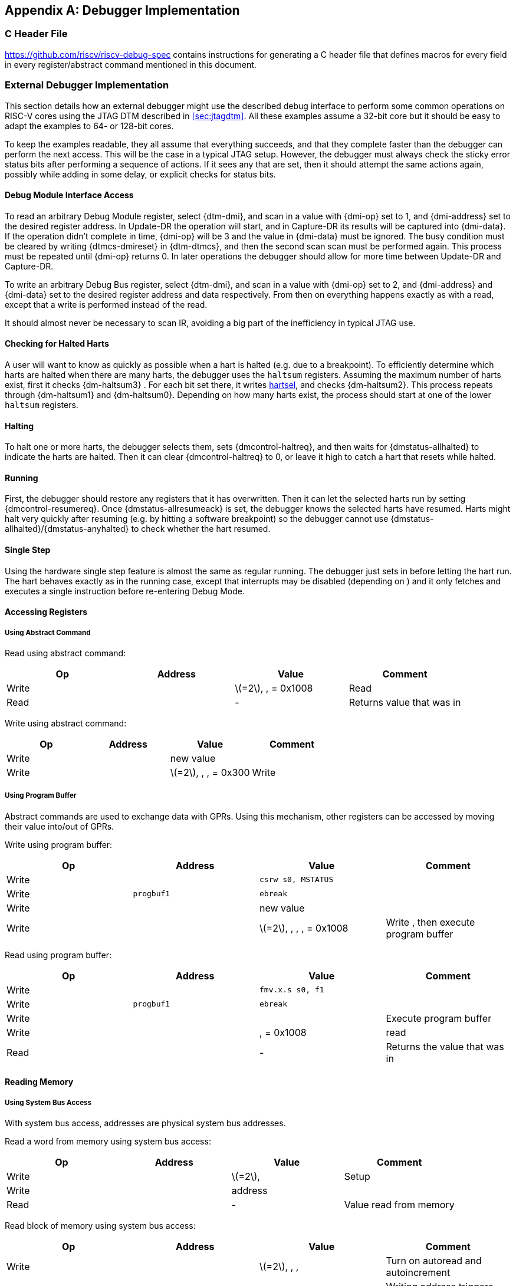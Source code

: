[appendix]
== Debugger Implementation

=== C Header File

https://github.com/riscv/riscv-debug-spec contains instructions for
generating a C header file that defines macros for every field in every
register/abstract command mentioned in this document.

=== External Debugger Implementation

This section details how an external debugger might use the described
debug interface to perform some common operations on RISC-V cores using
the JTAG DTM described in <<sec:jtagdtm>>. All these
examples assume a 32-bit core but it should be easy to adapt the
examples to 64- or 128-bit cores.

To keep the examples readable, they all assume that everything succeeds,
and that they complete faster than the debugger can perform the next
access. This will be the case in a typical JTAG setup. However, the
debugger must always check the sticky error status bits after performing
a sequence of actions. If it sees any that are set, then it should
attempt the same actions again, possibly while adding in some delay, or
explicit checks for status bits.

[[dmiaccess]]
==== Debug Module Interface Access

To read an arbitrary Debug Module register, select {dtm-dmi}, and scan in a value
with {dmi-op} set to 1, and {dmi-address} set to the desired register address. In Update-DR the
operation will start, and in Capture-DR its results will be captured
into {dmi-data}. If the operation didn't complete in time, {dmi-op} will be 3 and the value
in {dmi-data} must be ignored. The busy condition must be cleared by writing {dtmcs-dmireset} in {dtm-dtmcs},
and then the second scan scan must be performed again. This process must
be repeated until {dmi-op} returns 0. In later operations the debugger should
allow for more time between Update-DR and Capture-DR.

To write an arbitrary Debug Bus register, select {dtm-dmi}, and scan in a value
with {dmi-op} set to 2, and {dmi-address} and {dmi-data} set to the desired register address and data
respectively. From then on everything happens exactly as with a read,
except that a write is performed instead of the read.

It should almost never be necessary to scan IR, avoiding a big part of
the inefficiency in typical JTAG use.

==== Checking for Halted Harts

A user will want to know as quickly as possible when a hart is halted
(e.g. due to a breakpoint). To efficiently determine which harts are
halted when there are many harts, the debugger uses the `haltsum`
registers. Assuming the maximum number of harts exist, first it checks {dm-haltsum3} .
For each bit set there, it writes <<dm-dmcontrol, hartsel>>, and checks {dm-haltsum2}. This process repeats
through {dm-haltsum1} and {dm-haltsum0}. Depending on how many harts exist, the process should
start at one of the lower `haltsum` registers.

[[deb:halt]]
==== Halting

To halt one or more harts, the debugger selects them, sets {dmcontrol-haltreq}, and then
waits for {dmstatus-allhalted} to indicate the harts are halted. Then it can clear {dmcontrol-haltreq} to 0, or
leave it high to catch a hart that resets while halted.

==== Running

First, the debugger should restore any registers that it has
overwritten. Then it can let the selected harts run by setting {dmcontrol-resumereq}. Once {dmstatus-allresumeack} is
set, the debugger knows the selected harts have resumed. Harts might
halt very quickly after resuming (e.g. by hitting a software breakpoint)
so the debugger cannot use {dmstatus-allhalted}/{dmstatus-anyhalted} to check whether the hart resumed.

==== Single Step

Using the hardware single step feature is almost the same as regular
running. The debugger just sets in before letting the hart run. The hart
behaves exactly as in the running case, except that interrupts may be
disabled (depending on ) and it only fetches and executes a single
instruction before re-entering Debug Mode.

==== Accessing Registers

[[deb:abstractreg]]
===== Using Abstract Command

Read using abstract command:

[cols="^,>,<,<",options="header",]
|===
|Op |Address |Value |Comment
|Write | |latexmath:[$=2$], , = 0x1008 |Read
|Read | |- |Returns value that was in
|===

Write using abstract command:

[cols="^,>,<,<",options="header",]
|===
|Op |Address |Value |Comment
|Write | |new value |
|Write | |latexmath:[$=2$], , , = 0x300 |Write
|===

[[deb:regprogbuf]]
===== Using Program Buffer

Abstract commands are used to exchange data with GPRs. Using this
mechanism, other registers can be accessed by moving their value
into/out of GPRs.

Write using program buffer:

[cols="^,>,<,<",options="header",]
|===
|Op |Address |Value |Comment
|Write | |`csrw s0, MSTATUS` |

|Write |`progbuf1` |`ebreak` |

|Write | |new value |

|Write | |latexmath:[$=2$], , , , = 0x1008 |Write , then execute program
buffer
|===

Read using program buffer:

[cols="^,>,<,<",options="header",]
|===
|Op |Address |Value |Comment
|Write | |`fmv.x.s s0, f1` |
|Write |`progbuf1` |`ebreak` |
|Write | | |Execute program buffer
|Write | |, = 0x1008 |read
|Read | |- |Returns the value that was in
|===

==== Reading Memory

[[deb:mrsysbus]]
===== Using System Bus Access

With system bus access, addresses are physical system bus addresses.

Read a word from memory using system bus access:

[cols="^,>,<,<",options="header",]
|===
|Op |Address |Value |Comment
|Write | |latexmath:[$=2$], |Setup
|Write | |address |
|Read | |- |Value read from memory
|===

Read block of memory using system bus access:

[cols=">,>,<,<",options="header",]
|===
|Op |Address |Value |Comment
|Write | |latexmath:[$=2$], , , |Turn on autoread and autoincrement
|Write | |address |Writing address triggers read and increment
|Read | |- |Value read from memory
|Read | |- |Next value read from memory
|... |... |... |...
|Write | |0 |Disable autoread
|Read | |- |Get last value read from memory.
|===

[[deb:mrprogbuf]]
===== Using Program Buffer

Through the Program Buffer, the hart performs the memory accesses.
Addresses are physical or virtual (depending on and other system
configuration).

Read a word from memory using program buffer:

[cols="^,>,<,<",options="header",]
|===
|Op |Address |Value |Comment
|Write | |`lw s0, 0(s0)` |
|Write |`progbuf1` |`ebreak` |
|Write | |address |
|Write | |, , , = 0x1008 |Write , then execute program buffer
|Write | |= 0x1008 |Read
|Read | |- |Value read from memory
|===

Read block of memory using program buffer:

[cols="^,>,<,<",options="header",]
|===
|Op |Address |Value |Comment
|Write | |`lw s1, 0(s0)` |
|Write |`progbuf1` |`addi s0, s0, 4` |
|Write |`progbuf2` |`ebreak` |
|Write | |address |
|Write | |, , , = 0x1008 |Write , then execute program buffer
|Write | |, = 0x1009 |Read , then execute program buffer
|Write | | |Set
|Read | |- |Get value read from memory, then execute program buffer
|Read | |- |Get next value read from memory, then execute program buffer
|... |... |... |...
|Write | |0 |Clear
|Read | |- |Get last value read from memory.
|===

[[deb:mrabstract]]
===== Using Abstract Memory Access

Abstract memory accesses act as if they are performed by the hart,
although the actual implementation may differ.

Read a word from memory using abstract memory access:

[cols="^,>,<,<",options="header",]
|===
|Op |Address |Value |Comment
|Write | |address |
|Write | |cmdtype=2, |
|Read | |- |Value read from memory
|===

Read block of memory using abstract memory access:

[cols="^,>,<,<",options="header",]
|===
|Op |Address |Value |Comment
|Write | |1 |Re-execute the command when is accessed
|Write | |address |
|Write | |cmdtype=2, , |
|Read | |- |Read value, and trigger reading of next address
|... |... |... |...
|Write | |0 |Disable auto-exec
|Read | |- |Get last value read from memory.
|===

[[writemem]]
==== Writing Memory

[[deb:mrsysbus]]
===== Using System Bus Access

With system bus access, addresses are physical system bus addresses.

Write a word to memory using system bus access:

[cols="^,>,<,<",options="header",]
|===
|Op |Address |Value |Comment
|Write | |latexmath:[$=2$] |Configure access size
|Write | |address |
|Write | |value |
|===

Write a block of memory using system bus access:

[cols="^,>,<,<",options="header",]
|===
|Op |Address |Value |Comment
|Write | |latexmath:[$=2$], |Turn on autoincrement
|Write | |address |
|Write | |value0 |
|Write | |value1 |
|... |... |... |...
|Write | |valueN |
|===

[[deb:mrprogbuf]]
===== Using Program Buffer

Through the Program Buffer, the hart performs the memory accesses.
Addresses are physical or virtual (depending on and other system
configuration).

Write a word to memory using program buffer:

[cols="^,>,<,<",options="header",]
|===
|Op |Address |Value |Comment
|Write | |`sw s1, 0(s0)` |
|Write |`progbuf1` |`ebreak` |
|Write | |address |
|Write | |, , = 0x1008 |Write
|Write | |value |
|Write | |, , , = 0x1009 |Write , then execute program buffer
|===

Write block of memory using program buffer:

[cols="^,>,<,<",options="header",]
|===
|Op |Address |Value |Comment
|Write | |`sw s1, 0(s0)` |
|Write |`progbuf1` |`addi s0, s0, 4` |
|Write |`progbuf2` |`ebreak` |
|Write | |address |
|Write | |, , = 0x1008 |Write
|Write | |value0 |
|Write | |, , , = 0x1009 |Write , then execute program buffer
|Write | | |Set
|Write | |value1 |
|... |... |... |...
|Write | |valueN |
|Write | |0 |Clear
|===

[[deb:mwabstract]]
===== Using Abstract Memory Access

Abstract memory accesses act as if they are performed by the hart,
although the actual implementation may differ.

Write a word to memory using abstract memory access:

[cols="^,>,<,<",options="header",]
|===
|Op |Address |Value |Comment
|Write | |address |
|Write | |value |
|Write | |cmdtype=2, , write=1 |
|===

Write a block of memory using abstract memory access:

[cols="^,>,<,<",options="header",]
|===
|Op |Address |Value |Comment
|Write | |address |
|Write | |value0 |
|Write | |cmdtype=2, , write=1, |
|Write | |1 |Re-execute the command when is accessed
|Write | |value1 |
|Write | |value2 |
|... |... |... |...
|Write | |valueN |
|Write | |0 |Disable auto-exec
|===

==== Triggers

A debugger can use hardware triggers to halt a hart when a certain event
occurs. Below are some examples, but as there is no requirement on the
number of features of the triggers implemented by a hart, these examples
might not be applicable to all implementations. When a debugger wants to
set a trigger, it writes the desired configuration, and then reads back
to see if that configuration is supported. All examples assume XLEN=32.

Enter Debug Mode when the instruction at 0x80001234 is executed, to be
used as an instruction breakpoint in ROM:

|r|r|L| & 0x6980105c & type=6, dmode=1, action=1, select=0, match=0,
m=1, s=1, u=1, vs=1, vu=1, execute=1 +
& 0x80001234 & address +

Enter Debug Mode when performing a load at address 0x80007f80 in M-mode
or S-mode or U-mode:

|r|r|L| & 0x68001059 & type=6, dmode=1, action=1, select=0, match=0,
m=1, s=1, u=1, load=1 +
& 0x80007f80 & address +

Enter Debug Mode when storing to an address between 0x80007c80 and
0x80007cef (inclusive) in VS-mode or VU-mode when hgatp.VMID=1:

|r|r|L| & 0x69801902 & type=6, dmode=1, action=1, chain=1, select=0,
match=2, vs=1, vu=1, store=1 +
& 0x80007c80 & start address (inclusive) +
& 0x03000000 & mhselect=6, mhvalue=0 +
& 0x69801182 & type=6, dmode=1, action=1, select=0, match=3, vs=1, vu=1,
store=1 +
& 0x80007cf0 & end address (exclusive) +
& 0x03000000 & mhselect=6, mhvalue=0 +

Enter Debug Mode when storing to an address between 0x81230000 and
0x8123ffff (inclusive):

|r|r|L| & 0x698010da & type=6, dmode=1, action=1, select=0, match=1,
m=1, s=1, u=1, vs=1, vu=1, store=1 +
& 0x81237fff & 16 upper bits to match exactly, then 0, then all ones. +

Enter Debug Mode when loading from an address between 0x86753090 and
0x8675309f or between 0x96753090 and 0x9675309f (inclusive):

|r|r|L| & 0x69801a59 & type=6, dmode=1, action=1, chain=1, match=4, m=1,
s=1, u=1, vs=1, vu=1, load=1 +
& 0xfff03090 & Mask for low half, then match for low half +
& 0x698012d9 & type=6, dmode=1, action=1, match=5, m=1, s=1, u=1, vs=1,
vu=1, load=1 +
& 0xefff8675 & Mask for high half, then match for high half +

==== Handling Exceptions

Generally the debugger can avoid exceptions by being careful with the
programs it writes. Sometimes they are unavoidable though, e.g. if the
user asks to access memory or a CSR that is not implemented. A typical
debugger will not know enough about the hardware platform to know what’s
going to happen, and must attempt the access to determine the outcome.

When an exception occurs while executing the Program Buffer, becomes
set. The debugger can check this field to see whether a program
encountered an exception. If there was an exception, it’s left to the
debugger to know what must have caused it.

[[quickaccess]]
==== Quick Access

There are a variety of instructions to transfer data between GPRs and
the ` data` registers. They are either loads/stores or CSR reads/writes.
The specific addresses also vary. This is all specified in . The
examples here use the pseudo-op `transfer dest, src` to represent all
these options.

Halt the hart for a minimum amount of time to perform a single memory
write:

[cols="^,>,<,<",options="header",]
|===
|Op |Address |Value |Comment
|Write | |`transfer arg2, s0` |Save
|Write |`progbuf1` |`transfer s0, arg0` |Read first argument (address)
|Write |`progbuf2` |`transfer arg0, s1` |Save
|Write |`progbuf3` |`transfer s1, arg1` |Read second argument (data)
|Write |`progbuf4` |`sw s1, 0(s0)` |
|Write |`progbuf5` |`transfer s1, arg0` |Restore
|Write |`progbuf6` |`transfer s0, arg2` |Restore
|Write |`progbuf7` |`ebreak` |
|Write | |address |
|Write |`data1` |data |
|Write | |0x10000000 |Perform quick access
|===

This shows an example of setting the bit in to enable a hardware
breakpoint in M-mode. Similar quick access instructions could have been
used previously to configure the trigger that is being enabled here:

[cols="^,>,<,<",options="header",]
|===
|Op |Address |Value |Comment
|Write | |`transfer arg0, s0` |Save
|Write |`progbuf1` |`li s0, (1 << 6)` |Form the mask for bit
|Write |`progbuf2` |`csrrs x0, , s0` |Apply the mask to
|Write |`progbuf3` |`transfer s0, arg2` |Restore
|Write |`progbuf4` |`ebreak` |
|Write | |0x10000000 |Perform quick access
|===

=== Native Debugger Implementation

The spec contains a few features to aid in writing a native debugger.
This section describes how some common tasks might be achieved.

[[nativestep]]
==== Single Step

Single step is straightforward if the OS or a debug stub runs in M-Mode
while the program being debugged runs in a less privileged mode. When a
step is required, the OS or debug stub writes , , before returning
control to the lower user program with an `mret` instruction.

Stepping code running in the same privilege mode as the debugger is more
complicated, depending on what other debug features are implemented.

If hardware implements and , then stepping through non-trap code which
doesn’t allow for nested interrupts is also straightforward.

If hardware automatically prevents triggers from matching when entering
a trap handler as described in
Section #sec:nativetrigger[[sec:nativetrigger]], then a carefully
written trap handler can ensure that interrupts are disabled whenever
the icount trigger must not match.

If neither of these features exist, then single step is doable, but
tricky to get right. To single step, the debug stub would execute
something like:

....
    li    t0, {icount-count}=4, {icount-action}=0, {icount-m}=1
    csrw  tdata1, t0    /* Write the trigger. */
    lw    t0, 8(sp)     /* Restore t0, count decrements to 3 */
    lw    sp, 0(sp)     /* Restore sp, count decrements to 2 */
    mret                /* Return to program being debugged. count decrements to 1 */
....

There is an additional problem with using to single step. An instruction
may cause an exception into a more privileged mode where the trigger is
not enabled. The exception handler might address the cause of the
exception, and then restart the instruction. Examples of this include
page faults, FPU instructions when the FPU is not yet enabled, and
interrupts. When a user is single stepping through such code, they will
have to step twice to get past the restarted instruction. The first time
the exception handler runs, and the second time the instruction actually
executes. That is confusing and usually undesirable.

To help users out, debuggers should detect when a single step restarted
an instruction, and then step again. This way the users see the expected
behavior of stepping over the instruction. Ideally the debugger would
notify the user that an exception handler executed the first time.

The debugger should perform this extra step when the PC doesn’t change
during a regular step.

It is safe to perform an extra step when the PC changes, because every
RISC-V instruction either changes the PC or has side effects when
repeated, but never both.

To avoid an infinite loop if the exception handler does not address the
cause of the exception, the debugger must execute no more than a single
extra step.
